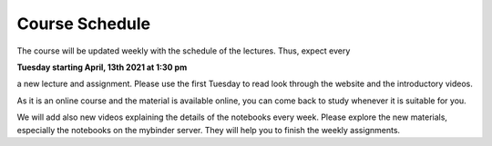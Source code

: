 .. Lecture 1 documentation master file, created by
   sphinx-quickstart on Tue Mar 31 09:23:39 2020.
   You can adapt this file completely to your liking, but it should at least
   contain the root `toctree` directive.

Course Schedule
===============

The course will be updated weekly with the schedule of the lectures. Thus, expect every 

**Tuesday starting April, 13th 2021 at 1:30 pm** 

a new lecture and assignment. Please use the first Tuesday to read look through the website and the introductory videos. 

As it is an online course and the material is available online, you can come back to study whenever it is suitable for you.

We will add also new videos explaining the details of the notebooks every week. Please explore the new materials, especially the notebooks on the mybinder server. They will help you to finish the weekly assignments.